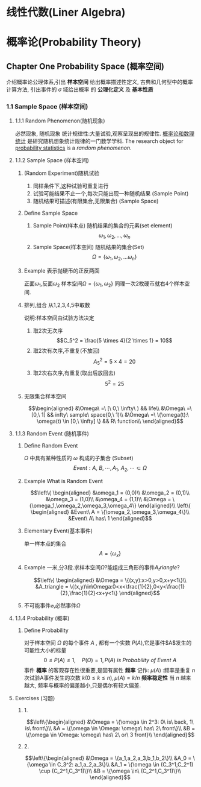 #+STARTUP: indent

* 线性代数(Liner Algebra)

* 概率论(Probability Theory)
** Chapter One Probability Space (概率空间)
介绍概率论公理体系,引出 *样本空间* 给出概率描述性定义,
古典和几何型中的概率计算方法, 引出事件的 $\sigma$ 域给出概率
的 *公理化定义* 及 *基本性质*
*** 1.1 Sample Space (样本空间)
**** 1.1.1 Random Phenomenon(随机现象)
必然现象, 随机现象
统计规律性:大量试验,观察呈现出的规律性.
_概率论和数理统计_ 是研究随机想象统计规律的一门数学学科.
The research object for _probability statistics_ is
a /random phenomenon/.
**** 1.1.2 Sample Space (样本空间)
***** (Random Experiment)随机试验
  1. 同样条件下,这种试验可重复进行
  2. 试验可能结果不止一个,每次只能出现一种随机结果 (Sample Point)
  3. 随机结果可描述(有限集合,无限集合) (Sample Space)
***** Define Sample Space
  1. Sample Point(样本点) 随机结果的集合的元素(set element)
     $$\omega_1,\omega_2,...,\omega_n$$
  2. Sample Space(样本空间) 随机结果的集合(Set)
     $$\Omega = \{ \omega_1, \omega_2, ... \omega_n \}$$
***** Example 表示抛硬币的正反两面
  正面$\omega_1$,反面$\omega_2$
  样本空间$\Omega = \{\omega_1, \omega_2\}$
  同理一次2枚硬币就右4个样本空间.
***** 排列,组合 从1,2,3,4,5中取数
说明:样本空间由试验方法决定
1. 取2次无次序
   $$C_5^2 = \frac{5 \times 4}{2 \times 1} = 10$$
2. 取2次有次序,不重复(不放回)
   $$A_5^2 = 5 \times 4 = 20$$
3. 取2次右次序,有重复(取出后放回去)
   $$5^2 = 25$$
***** 无限集合样本空间
$$\begin{aligned}
&\Omega\ =\ [\ 0,\ \infty\ ) && life\\
&\Omega\ =\ [0,\ 1] && infty\ sample\ space(0,\ 1)\\
&\Omega\ =\ \{\omega(t):\ \omega(t) \in [0,\ \infty] \} && R\ function\\
\end{aligned}$$
**** 1.1.3 Random Event (随机事件)
***** Define Random Event
$\Omega$ 中具有某种性质的 $\omega$ 构成的子集合 (Subset)
$$Event: A,\ B, \cdots, A_1,\ A_2, \cdots \subset \Omega$$
***** Example What is Random Event
$$\left\{
\begin{aligned}
&\omega_1 = (0,0)\\
&\omega_2 = (0,1)\\
&\omega_3 = (1,0)\\
&\omega_4 = (1,1)\\
&\Omega = \{\omega_1,\omega_2,\omega_3,\omega_4\}
\end{aligned}\\
\left\{
\begin{aligned}
&Event\ A = \{\omega_2,\omega_3,\omega_4\}\\
&Event\ A\ has\ 1
\end{aligned}$$
***** Elementary Event(基本事件)
单一样本点的集合$$A=\{\omega_x\}$$
***** Example 一米,分3段.求样本空间$\Omega$?能组成三角形的事件$A_triangle$?
$$\left\{
\begin{aligned}
&\Omega = \{(x,y):x>0,y>0,x+y<1\}\\
&A_triangle = \{(x,y)\in\Omega:0<x<\frac{1}{2},0<y<\frac{1}{2},\frac{1}{2}<x+y<1\}
\end{aligned}$$
***** 不可能事件$\varnothing$,必然事件$\Omega$
**** 1.1.4 Probability (概率)
***** Define Probability
对于样本空间 $\Omega$ 的每个事件 $A$ , 都有一个实数 $P(A)$,它是事件$A$发生的可能性大小的标量
$$0 \le P(A) \le 1,\quad P(\Omega) = 1, P(A)\ is\ Probability\ of\ Event\ A$$
事件 *概率* 的客观存在性很重要,是固有属性
*频率* 记作: $\mu(A)$ :频率是重复 $n$ 次试验A事件发生的次数 $k(0 \le k \le n), \mu(A) = k/n$
*频率稳定性* 当 $n$ 越来越大, 频率与概率的偏差越小,只是偶尔有较大偏差.
**** Exercises (习题)
***** 1.
$$\left\{\begin{aligned}
&\Omega = \{\omega \in 2^3: 0\ is\ back, 1\ is\ front\}\\
&A = \{\omega \in \Omega: \omega\ has\ 2\ front\}\\
&B = \{\omega \in \Omega: \omega\ has\ 2\ or\ 3 front}\\
\end{aligned}$$
***** 2.
$$\left\{\begin{aligned}
&\Omega = \{a_1,a_2,a_3,b_1,b_2\}\\
&A_0 = \{\omega \in C_3^2: a_1,a_2,a_3\}\\
&A_1 = \{\omega \in (C_3^1,C_2^1) \cup (C_2^1,C_3^1)\}\\
&B = \{\omega \in\ (C_2^1,C_3^1)\}\\
\end{aligned}$$